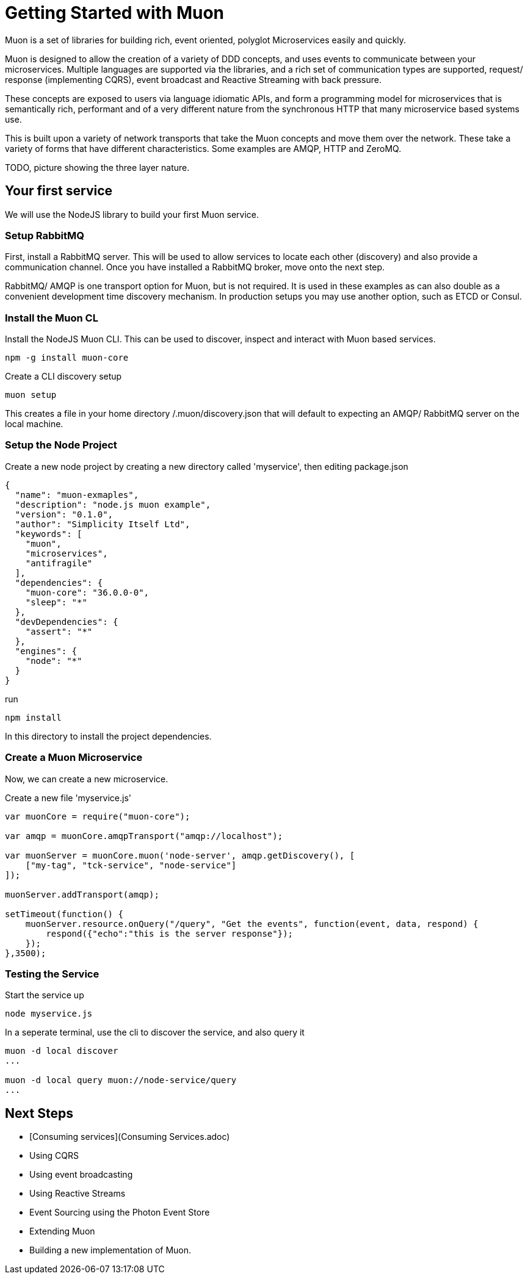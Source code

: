 
# Getting Started with Muon

Muon is a set of libraries for building rich, event oriented, polyglot Microservices easily and quickly.

Muon is designed to allow the creation of a variety of DDD concepts, and uses events to communicate between your microservices.  Multiple languages are supported via the libraries, and a rich set of communication types are supported, request/ response (implementing CQRS), event broadcast and Reactive Streaming with back pressure.

These concepts are exposed to users via language idiomatic APIs, and form a programming model for microservices that is semantically rich, performant and of a very different nature from the synchronous HTTP that many microservice based systems use.

This is built upon a variety of network transports that take the Muon concepts and move them over the network. These take a variety of forms that have different characteristics. Some examples are AMQP, HTTP and ZeroMQ.

TODO, picture showing the three layer nature.

## Your first service

We will use the NodeJS library to build your first Muon service.

### Setup RabbitMQ

First, install a RabbitMQ server. This will be used to allow services to locate each other (discovery) and also provide a communication channel.  Once you have installed a RabbitMQ broker, move onto the next step.

RabbitMQ/ AMQP is one transport option for Muon, but is not required. It is used in these examples as can also double as a convenient development time discovery mechanism. In production setups you may use another option, such as ETCD or Consul.

### Install the Muon CL

Install the NodeJS Muon CLI. This can be used to discover, inspect and interact with Muon based services.

```
npm -g install muon-core
```

Create a CLI discovery setup 
```
muon setup
```

This creates a file in your home directory /.muon/discovery.json that will default to expecting an AMQP/ RabbitMQ server on the local machine.

### Setup the Node Project

Create a new node project by creating a new directory called 'myservice', then editing package.json

```
{
  "name": "muon-exmaples",
  "description": "node.js muon example",
  "version": "0.1.0",
  "author": "Simplicity Itself Ltd",
  "keywords": [
    "muon",
    "microservices",
    "antifragile"
  ],
  "dependencies": {
    "muon-core": "36.0.0-0",
    "sleep": "*"
  },
  "devDependencies": {
    "assert": "*"
  },
  "engines": {
    "node": "*"
  }
}
```

run 

```
npm install 
```

In this directory to install the project dependencies.

### Create a Muon Microservice

Now, we can create a new microservice.

Create a new file 'myservice.js'
```
var muonCore = require("muon-core");

var amqp = muonCore.amqpTransport("amqp://localhost");

var muonServer = muonCore.muon('node-server', amqp.getDiscovery(), [
    ["my-tag", "tck-service", "node-service"]
]);

muonServer.addTransport(amqp);

setTimeout(function() {
    muonServer.resource.onQuery("/query", "Get the events", function(event, data, respond) {
        respond({"echo":"this is the server response"});
    });
},3500);
```

### Testing the Service

Start the service up

```
node myservice.js
```

In a seperate terminal, use the cli to discover the service, and also query it

```
muon -d local discover
...

muon -d local query muon://node-service/query
...
```

## Next Steps

* [Consuming services](Consuming Services.adoc)
* Using CQRS
* Using event broadcasting
* Using Reactive Streams
* Event Sourcing using the Photon Event Store
* Extending Muon
* Building a new implementation of Muon.

